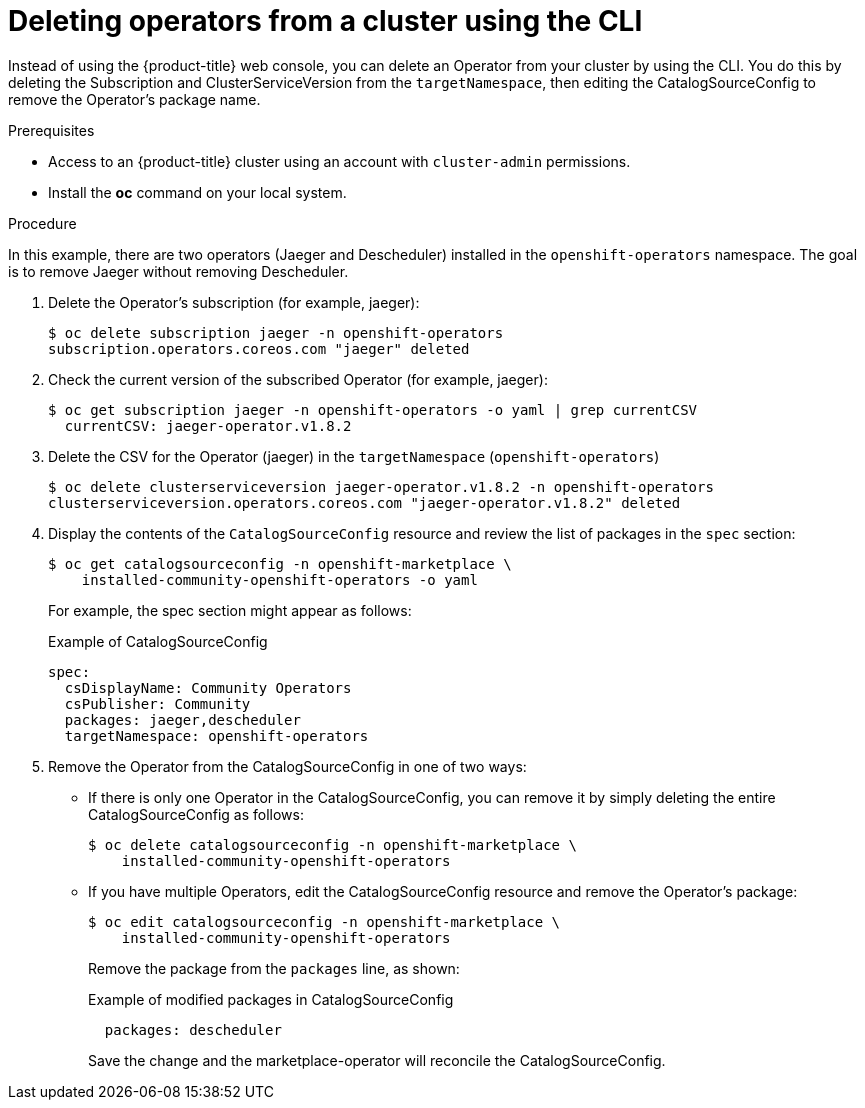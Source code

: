 // Module included in the following assemblies:
//
// * applications/operators/olm-adding-operators-to-cluster.adoc

[id='olm-deleting-operator-from-a-cluster-using-cli-{context}']
= Deleting operators from a cluster using the CLI

Instead of using the {product-title} web console, you can delete an Operator
from your cluster by using the CLI.
You do this by deleting the Subscription and ClusterServiceVersion
from the `targetNamespace`, then editing the CatalogSourceConfig to remove
the Operator's package name.

.Prerequisites

- Access to an {product-title} cluster using an account with `cluster-admin`
permissions.

- Install the *oc* command on your local system.

.Procedure

In this example, there are two operators (Jaeger and Descheduler) installed in the
`openshift-operators` namespace. The goal is to remove Jaeger without removing Descheduler.

. Delete the Operator's subscription (for example, jaeger):
+
----
$ oc delete subscription jaeger -n openshift-operators
subscription.operators.coreos.com "jaeger" deleted
----

. Check the current version of the subscribed Operator (for example, jaeger):
+
----
$ oc get subscription jaeger -n openshift-operators -o yaml | grep currentCSV
  currentCSV: jaeger-operator.v1.8.2
----

. Delete the CSV for the Operator (jaeger) in the `targetNamespace` (`openshift-operators`)
+
----
$ oc delete clusterserviceversion jaeger-operator.v1.8.2 -n openshift-operators
clusterserviceversion.operators.coreos.com "jaeger-operator.v1.8.2" deleted
----

.  Display the contents of the `CatalogSourceConfig` resource and review the list
of packages in the `spec` section:
+
----
$ oc get catalogsourceconfig -n openshift-marketplace \
    installed-community-openshift-operators -o yaml
----
+
For example, the spec section might appear as follows:
+
.Example of CatalogSourceConfig
[source,yaml]
----
spec:
  csDisplayName: Community Operators
  csPublisher: Community
  packages: jaeger,descheduler
  targetNamespace: openshift-operators
----
. Remove the Operator from the CatalogSourceConfig in one of two ways:

** If there is only one Operator in the CatalogSourceConfig, you can remove it
by simply deleting the entire CatalogSourceConfig as follows:
+
----
$ oc delete catalogsourceconfig -n openshift-marketplace \
    installed-community-openshift-operators
----

** If you have multiple Operators, edit the CatalogSourceConfig resource and remove the Operator's package:
+
----
$ oc edit catalogsourceconfig -n openshift-marketplace \
    installed-community-openshift-operators
----
Remove the package from the `packages` line, as shown:
+
.Example of modified packages in CatalogSourceConfig
[source,yaml]
----
  packages: descheduler
----
+
Save the change and the marketplace-operator will reconcile the CatalogSourceConfig.
